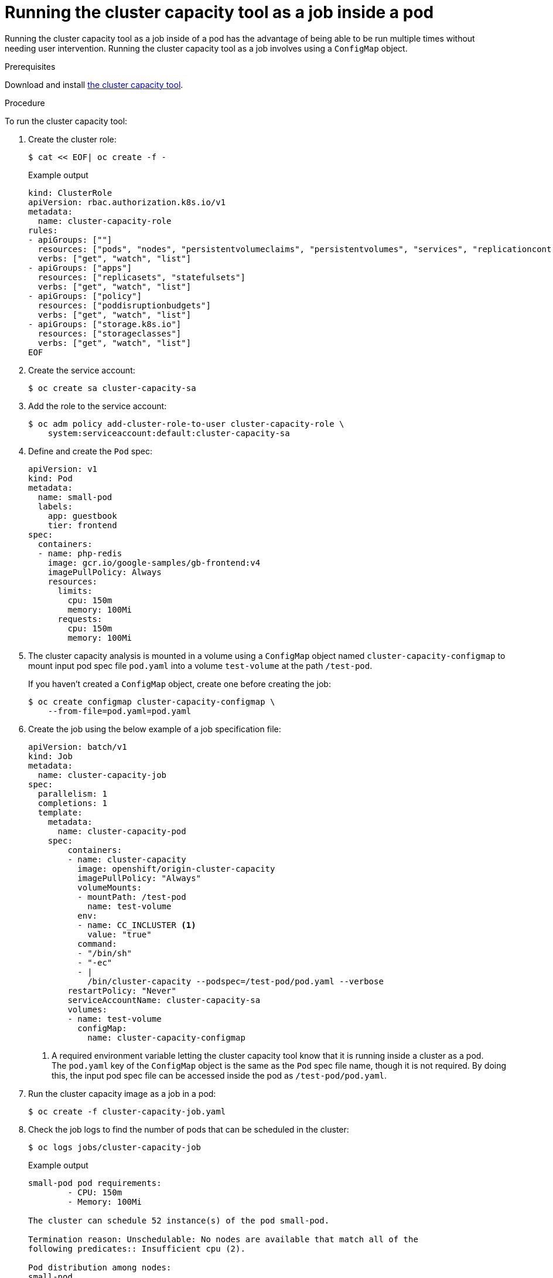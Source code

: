 // Module included in the following assemblies:
//
// * nodes/nodes-cluster-resource-levels.adoc

[id="nodes-cluster-resource-levels-job_{context}"]
= Running the cluster capacity tool as a job inside a pod

[role="_abstract"]
Running the cluster capacity tool as a job inside of a pod has the advantage of
being able to be run multiple times without needing user intervention. Running
the cluster capacity tool as a job involves using a `ConfigMap` object.

.Prerequisites

Download and install link:https://github.com/kubernetes-incubator/cluster-capacity[the cluster capacity tool].

.Procedure

To run the cluster capacity tool:

. Create the cluster role:
+
[source,terminal]
----
$ cat << EOF| oc create -f -
----
+
.Example output
[source,terminal]
----
kind: ClusterRole
apiVersion: rbac.authorization.k8s.io/v1
metadata:
  name: cluster-capacity-role
rules:
- apiGroups: [""]
  resources: ["pods", "nodes", "persistentvolumeclaims", "persistentvolumes", "services", "replicationcontrollers"]
  verbs: ["get", "watch", "list"]
- apiGroups: ["apps"]
  resources: ["replicasets", "statefulsets"]
  verbs: ["get", "watch", "list"]
- apiGroups: ["policy"]
  resources: ["poddisruptionbudgets"]
  verbs: ["get", "watch", "list"]
- apiGroups: ["storage.k8s.io"]
  resources: ["storageclasses"]
  verbs: ["get", "watch", "list"]
EOF
----

. Create the service account:
+
[source,terminal]
----
$ oc create sa cluster-capacity-sa
----

. Add the role to the service account:
+
[source,terminal]
----
$ oc adm policy add-cluster-role-to-user cluster-capacity-role \
    system:serviceaccount:default:cluster-capacity-sa
----

. Define and create the `Pod` spec:
+
[source,yaml]
----
apiVersion: v1
kind: Pod
metadata:
  name: small-pod
  labels:
    app: guestbook
    tier: frontend
spec:
  containers:
  - name: php-redis
    image: gcr.io/google-samples/gb-frontend:v4
    imagePullPolicy: Always
    resources:
      limits:
        cpu: 150m
        memory: 100Mi
      requests:
        cpu: 150m
        memory: 100Mi
----

. The cluster capacity analysis is mounted in a volume using a
`ConfigMap` object named `cluster-capacity-configmap` to mount input pod spec file
`pod.yaml` into a volume `test-volume` at the path `/test-pod`.
+
If you haven't created a `ConfigMap` object, create one before creating the job:
+
----
$ oc create configmap cluster-capacity-configmap \
    --from-file=pod.yaml=pod.yaml
----

. Create the job using the below example of a job specification file:
+
[source,yaml]
----
apiVersion: batch/v1
kind: Job
metadata:
  name: cluster-capacity-job
spec:
  parallelism: 1
  completions: 1
  template:
    metadata:
      name: cluster-capacity-pod
    spec:
        containers:
        - name: cluster-capacity
          image: openshift/origin-cluster-capacity
          imagePullPolicy: "Always"
          volumeMounts:
          - mountPath: /test-pod
            name: test-volume
          env:
          - name: CC_INCLUSTER <1>
            value: "true"
          command:
          - "/bin/sh"
          - "-ec"
          - |
            /bin/cluster-capacity --podspec=/test-pod/pod.yaml --verbose
        restartPolicy: "Never"
        serviceAccountName: cluster-capacity-sa
        volumes:
        - name: test-volume
          configMap:
            name: cluster-capacity-configmap
----
<1> A required environment variable letting the cluster capacity tool
 know that it is running inside a cluster as a pod.
 +
The `pod.yaml` key of the `ConfigMap` object is the same as the `Pod` spec file
name, though it is not required. By doing this, the input pod spec file can be
accessed inside the pod as `/test-pod/pod.yaml`.

. Run the cluster capacity image as a job in a pod:
+
[source,terminal]
----
$ oc create -f cluster-capacity-job.yaml
----

. Check the job logs to find the number of pods that can be scheduled in the
 cluster:
+
[source,terminal]
----
$ oc logs jobs/cluster-capacity-job
----
+
.Example output
[source,terminal]
----
small-pod pod requirements:
        - CPU: 150m
        - Memory: 100Mi

The cluster can schedule 52 instance(s) of the pod small-pod.

Termination reason: Unschedulable: No nodes are available that match all of the
following predicates:: Insufficient cpu (2).

Pod distribution among nodes:
small-pod
        - 192.168.124.214: 26 instance(s)
        - 192.168.124.120: 26 instance(s)
----
